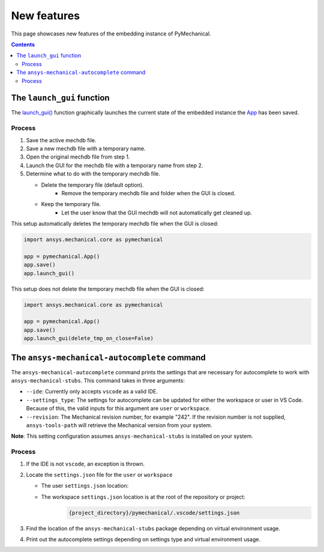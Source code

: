 .. _ref_embedding_user_guide_new_features:

New features
============

This page showcases new features of the embedding instance of PyMechanical.

.. contents::
   :backlinks: none

The ``launch_gui`` function
---------------------------

The `launch_gui() <../api/ansys/mechanical/core/embedding/launch_gui/index.html>`_ function
graphically launches the current state of the embedded instance the
`App <../api/ansys/mechanical/core/embedding/app/App.html>`_ has been saved.

Process
~~~~~~~

#. Save the active mechdb file.
#. Save a new mechdb file with a temporary name.
#. Open the original mechdb file from step 1.
#. Launch the GUI for the mechdb file with a temporary name from step 2.
#. Determine what to do with the temporary mechdb file.

   * Delete the temporary file (default option).
      * Remove the temporary mechdb file and folder when the GUI is closed.

   * Keep the temporary file.
      * Let the user know that the GUI mechdb will not automatically get cleaned up.

This setup automatically deletes the temporary mechdb file when the GUI is closed:

.. code:: python

    import ansys.mechanical.core as pymechanical

    app = pymechanical.App()
    app.save()
    app.launch_gui()

This setup does not delete the temporary mechdb file when the GUI is closed:

.. code:: python

    import ansys.mechanical.core as pymechanical

    app = pymechanical.App()
    app.save()
    app.launch_gui(delete_tmp_on_close=False)


The ``ansys-mechanical-autocomplete`` command
---------------------------------------------

The ``ansys-mechanical-autocomplete`` command prints the settings that are necessary for
autocomplete to work with ``ansys-mechanical-stubs``. This command takes in three arguments:

* ``--ide``: Currently only accepts ``vscode`` as a valid IDE.
* ``--settings_type``: The settings for autocomplete can be updated for either the workspace or user in VS Code. Because of this, the valid inputs for this argument are ``user`` or ``workspace``.
* ``--revision``: The Mechanical revision number, for example "242". If the revision number is not supplied, ``ansys-tools-path`` will retrieve the Mechanical version from your system.

**Note**: This setting configuration assumes ``ansys-mechanical-stubs`` is installed on your system.

Process
~~~~~~~

#. If the IDE is not ``vscode``, an exception is thrown.
#. Locate the ``settings.json`` file for the ``user`` or ``workspace``

   * The user ``settings.json`` location:
      .. tab-set::

        .. tab-item:: Windows

            .. code-block::

                %APPDATA%/Code/User/settings.json

        .. tab-item:: Linux

            .. code-block::

                $HOME/.config/Code/User/settings.json


   * The workspace ``settings.json`` location is at the root of the repository or project:
       .. code-block::

           {project_directory}/pymechanical/.vscode/settings.json

#. Find the location of the ``ansys-mechanical-stubs`` package depending on virtual environment usage.
    .. tab-set::

        .. tab-item:: Windows

            .. tab-set::

                .. tab-item:: Virtual environment

                    .. code-block:: text

                        {project_directory}\\.venv\\Lib\\site-packages\\ansys\\mechanical\\stubs\\v{revision}

                .. tab-item:: No virtual environment

                    .. code-block:: text

                        C:\\Users\\{username}\\AppData\\Local\\Programs\\Python\\Python{version}\\Lib\\site-packages\\ansys\\mechanical\\stubs\\v{revision}

        .. tab-item:: Linux

            .. tab-set::

                .. tab-item:: Virtual environment

                    .. code-block:: text

                        {project_directory}/.venv/lib/python{version}/site-packages/ansys/mechanical/stubs/v{revision}

                .. tab-item:: No virtual environment

                    .. code-block:: text

                        $HOME/.local/lib/python{version}/site-packages/ansys/mechanical/stubs/v{version}

#. Print out the autocomplete settings depending on settings type and virtual environment usage.
    .. tab-set::

        .. tab-item:: Windows

            .. tab-set::

                .. tab-item:: User settings

                    .. code-block:: text

                        Update C:\Users\{username}\AppData\Roaming\Code\User\settings.json with the following information:

                        {
                            "python.autoComplete.extraPaths": [
                                "{project_directory}\\.venv\\Lib\\site-packages\\ansys\\mechanical\\stubs\\v{revision}"
                            ],
                            "python.analysis.extraPaths": [
                                "{project_directory}\\.venv\\Lib\\site-packages\\ansys\\mechanical\\stubs\\v{revision}"
                            ]
                        }

                .. tab-item:: Workspace settings

                    .. code-block:: text

                        Update {project_directory}\.vscode\settings.json with the following information:

                        Note: Please ensure the .vscode folder is in the root of your project or repository.

                        {
                            "python.autoComplete.extraPaths": [
                                "{project_directory}\\.venv\\Lib\\site-packages\\ansys\\mechanical\\stubs\\v{revision}"
                            ],
                            "python.analysis.extraPaths": [
                                "{project_directory}\\.venv\\Lib\\site-packages\\ansys\\mechanical\\stubs\\v{revision}"
                            ]
                        }

        .. tab-item:: Linux

            .. tab-set::

                .. tab-item:: User settings

                    .. code-block:: text

                        Update /home/{username}/.config/Code/User/settings.json with the following information:

                        {
                            "python.autoComplete.extraPaths": [
                                "{project_directory}/.venv/lib/python{version}/site-packages/ansys/mechanical/stubs/v{revision}"
                            ],
                            "python.analysis.extraPaths": [
                                "{project_directory}/.venv/lib/python{version}/site-packages/ansys/mechanical/stubs/v{revision}"
                            ]
                        }

                .. tab-item:: Workspace settings

                    .. code-block:: text

                        Update {project_directory}/.vscode/settings.json with the following information:

                        Note: Please ensure the .vscode folder is in the root of your project or repository.

                        {
                            "python.autoComplete.extraPaths": [
                                "{project_directory}/.venv/lib/python{version}/site-packages/ansys/mechanical/stubs/v{revision}"
                            ],
                            "python.analysis.extraPaths": [
                                "{project_directory}/.venv/lib/python{version}/site-packages/ansys/mechanical/stubs/v{revision}"
                            ]
                        }
